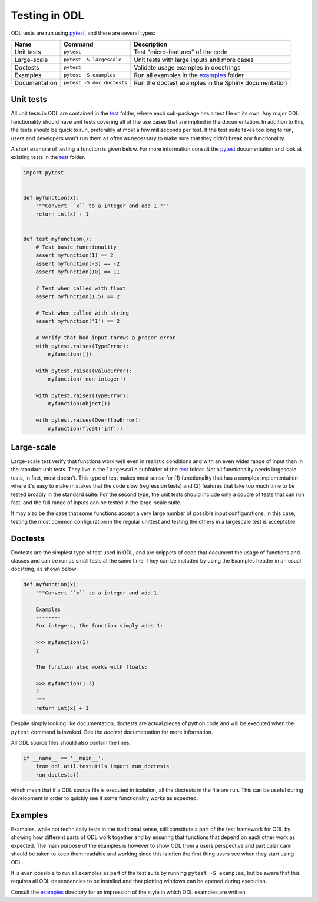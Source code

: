 .. _dev_testing:

##############
Testing in ODL
##############

ODL tests are run using pytest_, and there are several types:


==============  ==========================  =======
Name            Command                     Description
==============  ==========================  =======
Unit tests      ``pytest``                  Test "micro-features" of the code
Large-scale     ``pytest -S largescale``    Unit tests with large inputs and more cases
Doctests        ``pytest``                  Validate usage examples in docstrings
Examples        ``pytest -S examples``      Run all examples in the `examples`_ folder
Documentation   ``pytest -S doc_doctests``  Run the doctest examples in the Sphinx documentation
==============  ==========================  =======

Unit tests
~~~~~~~~~~
All unit tests in ODL are contained in the `test`_ folder, where each sub-package has a test file on its own.
Any major ODL functionality should have unit tests covering all of the use cases that are implied in the documentation.
In addition to this, the tests should be quick to run, preferably at most a few milliseconds per test.
If the test suite takes too long to run, users and developers won't run them as often as necessary to make sure that they didn't break any functionality.

A short example of testing a function is given below.
For more information consult the `pytest`_ documentation and look at existing tests in the `test`_ folder.

.. code:: python

    import pytest


    def myfunction(x):
        """Convert ``x`` to a integer and add 1."""
        return int(x) + 1


    def test_myfunction():
        # Test basic functionality
        assert myfunction(1) == 2
        assert myfunction(-3) == -2
        assert myfunction(10) == 11

        # Test when called with float
        assert myfunction(1.5) == 2

        # Test when called with string
        assert myfunction('1') == 2

        # Verify that bad input throws a proper error
        with pytest.raises(TypeError):
            myfunction([])

        with pytest.raises(ValueError):
            myfunction('non-integer')

        with pytest.raises(TypeError):
            myfunction(object())

        with pytest.raises(OverflowError):
            myfunction(float('inf'))


Large-scale
~~~~~~~~~~~
Large-scale test verify that functions work well even in realistic conditions and with an even wider range of input than in the standard unit tests.
They live in the ``largescale`` subfolder of the `test`_ folder.
Not all functionality needs largescale tests, in fact, most doesn't.
This type of test makes most sense for (1) functionality that has a complex implementation where it's easy to make mistakes that the code slow (regression tests) and (2) features that take too much time to be tested broadly in the standard suite.
For the second type, the unit tests should include only a couple of tests that can run fast, and the full range of inputs can be tested in the large-scale suite.

It may also be the case that some functions accept a very large number of possible input configurations, in this case, testing the most common configuration in the regular unittest and testing the others in a largescale test is acceptable.

Doctests
~~~~~~~~
Doctests are the simplest type of test used in ODL, and are snippets of code that document the usage of functions and classes and can be run as small tests at the same time.
They can be included by using the Examples header in an usual docstring, as shown below:

.. code:: python

    def myfunction(x):
        """Convert ``x`` to a integer and add 1.

        Examples
        --------
        For integers, the function simply adds 1:

        >>> myfunction(1)
        2

        The function also works with floats:

        >>> myfunction(1.3)
        2
        """
        return int(x) + 1

Despite simply looking like documentation, doctests are actual pieces of python code and will be executed when the ``pytest`` command is invoked.
See the `doctest` documentation for more information.

All ODL source files should also contain the lines:

.. code:: python

    if __name__ == '__main__':
        from odl.util.testutils import run_doctests
        run_doctests()

which mean that if a ODL source file is executed in isolation, all the doctests in the file are run.
This can be useful during development in order to quickly see if some functionality works as expected.

Examples
~~~~~~~~
Examples, while not technically tests in the traditional sense, still constitute a part of the test framework for ODL by showing how different parts of ODL work together and by ensuring that functions that depend on each other work as expected.
The main purpose of the examples is however to show ODL from a users perspective and particular care should be taken to keep them readable and working since this is often the first thing users see when they start using ODL.

It is even possible to run all examples as part of the test suite by running ``pytest -S examples``, but be aware that this requires all ODL dependencies to be installed and that plotting windows can be opened during execution.

Consult the `examples`_ directory for an impression of the style in which ODL examples are written.

.. _doctest: https://docs.python.org/library/doctest.html
.. _pytest: http://doc.pytest.org/en/latest/
.. _examples: https://github.com/odlgroup/odl/tree/master/examples
.. _test: https://github.com/odlgroup/odl/tree/master/odl/test
